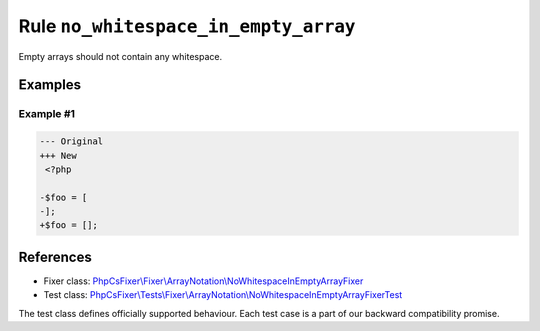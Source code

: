 =====================================
Rule ``no_whitespace_in_empty_array``
=====================================

Empty arrays should not contain any whitespace.

Examples
--------

Example #1
~~~~~~~~~~

.. code-block:: diff

   --- Original
   +++ New
    <?php

   -$foo = [
   -];
   +$foo = [];
References
----------

- Fixer class: `PhpCsFixer\\Fixer\\ArrayNotation\\NoWhitespaceInEmptyArrayFixer <./../../../src/Fixer/ArrayNotation/NoWhitespaceInEmptyArrayFixer.php>`_
- Test class: `PhpCsFixer\\Tests\\Fixer\\ArrayNotation\\NoWhitespaceInEmptyArrayFixerTest <./../../../tests/Fixer/ArrayNotation/NoWhitespaceInEmptyArrayFixerTest.php>`_

The test class defines officially supported behaviour. Each test case is a part of our backward compatibility promise.
